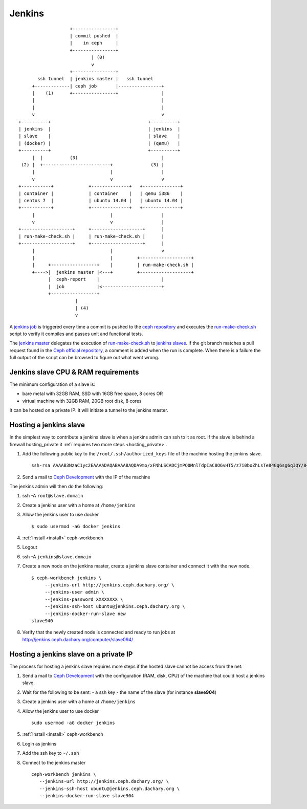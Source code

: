 .. _jenkins:

Jenkins
=======

::

                        +----------------+
                        | commit pushed  |
                        |    in ceph     |
                        +----------------+
                                | (0)
                                v
                        +----------------+
            ssh tunnel  | jenkins master |   ssh tunnel
          +-------------| ceph job       |----------------+
          |    (1)      +----------------+                |
          |                                               |
          |                                               |
          v                                               v
     +----------+                                    +----------+
     | jenkins  |                                    | jenkins  |
     | slave    |                                    | slave    |
     | (docker) |                                    | (qemu)   |
     +----------+                                    +----------+
          |  |          (3)                               |
      (2) |  +-------------------------+              (3) |
          |                            |                  |
          v                            v                  v
     +-----------+             +--------------+   +--------------+
     | container |             | container    |   | qemu i386    |
     | centos 7  |             | ubuntu 14.04 |   | ubuntu 14.04 |
     +-----------+             +--------------+   +--------------+
          |                            |                  |
          v                            v                  |
     +-------------------+     +-------------------+      |
     | run-make-check.sh |     | run-make-check.sh |      |
     +-------------------+     +-------------------+      |
          |                            |                  v
          |                            |         +-------------------+
          |     +-----------------+    |         | run-make-check.sh |
          +---->|  jenkins master |<---+         +-------------------+
                |  ceph-report    |                       |
                |  job            |<----------------------+
                +-----------------+
                          |
                          | (4)
                          v


.. _`jenkins master`: http://jenkins.ceph.dachary.org/
.. _`jenkins job`: http://jenkins.ceph.dachary.org/job/ceph/
.. _`run-make-check.sh`: http://workbench.dachary.org/ceph/ceph/blob/master/run-make-check.sh
.. _`ceph repository`: http://workbench.dachary.org/ceph/ceph/

A `jenkins job`_ is triggered every time a commit is pushed to the
`ceph repository`_ and executes the `run-make-check.sh`_ script to
verify it compiles and passes unit and functional tests.

The `jenkins master`_ delegates the execution of `run-make-check.sh`_
to `jenkins slaves <http://jenkins.ceph.dachary.org/computer/>`_. If
the git branch matches a pull request found in the `Ceph official
repository <http://github.com/ceph/ceph/>`_, a comment is added when
the run is complete. When there is a failure the full output of the
script can be browsed to figure out what went wrong.

Jenkins slave CPU & RAM requirements
------------------------------------

The minimum configuration of a slave is:

- bare metal with 32GB RAM, SSD with 16GB free space, 8 cores OR
- virtual machine with 32GB RAM, 20GB root disk, 8 cores

It can be hosted on a private IP: it will initiate a tunnel to the
jenkins master.

Hosting a jenkins slave
-----------------------

In the simplest way to contribute a jenkins slave is when a jenkins
admin can ssh to it as root. If the slave is behind a firewall
hosting_private it :ref:`requires two more steps <hosting_private>`.

#. Add the following public key to the ``/root/.ssh/authorized_keys`` file
   of the machine hosting the jenkins slave.

   ::

      ssh-rsa AAAAB3NzaC1yc2EAAAADAQABAAABAQDA9mo/xFNhLSCADCjmPQ0MnlTdpIaC8O6vHT5/z7i0boZhLsTe84Gq6sg6qIQY/847/FX52wN6YxMYYjr4478eGa1n84L88WHA4updDT4/LbKzu3aYOVPD6NlkMGKmoJOQazY5z2Mpa/gYHDboZgyyLQ3ApSlM9SCc0xJIJwhGv4uAPjWDzkjCyMCjAOu0NPzJ97uuKgS7e5u1vxL3+6hn7HlIU9wSnA3PEmMUHC8p3f0sHnX5OeZcLwxOAD8v3Q74Lg7yNTc8K0wBuA/G32Tad2QZxFsuSkOyuvhQnWe7dqPL6Jvr20A9wu2A7WVbQ7YaxwngMjB26Pezxg4mFUYV ubuntu@jenkins
#. Send a mail to `Ceph Development
   <mailto:ceph-devel@vger.kernel.org>`_ with the IP of the machine

The jenkins admin will then do the following:

#. ssh -A ``root@slave.domain``
#. Create a jenkins user with a home at ``/home/jenkins``
#. Allow the jenkins user to use docker

   ::

       $ sudo usermod -aG docker jenkins

#. :ref:`Install <install>` ceph-workbench
#. Logout
#. ssh -A ``jenkins@slave.domain``
#. Create a new node on the jenkins master, create a jenkins slave container and connect it with the new node.

   ::

      $ ceph-workbench jenkins \
           --jenkins-url http://jenkins.ceph.dachary.org/ \
           --jenkins-user admin \
           --jenkins-password XXXXXXXX \
           --jenkins-ssh-host ubuntu@jenkins.ceph.dachary.org \
           --jenkins-docker-run-slave new
      slave940
#. Verify that the newly created node is connected and ready to run
   jobs at http://jenkins.ceph.dachary.org/computer/slave094/

.. _hosting_private:

Hosting a jenkins slave on a private IP
---------------------------------------

The process for hosting a jenkins slave requires more steps if the
hosted slave cannot be access from the net:

#. Send a mail to `Ceph Development
   <mailto:ceph-devel@vger.kernel.org>`_ with the configuration (RAM,
   disk, CPU) of the machine that could host a jenkins slave.
#. Wait for the following to be sent:
   - a ssh key
   - the name of the slave (for instance **slave904**)
#. Create a jenkins user with a home at ``/home/jenkins``
#. Allow the jenkins user to use docker

   ::

       sudo usermod -aG docker jenkins

#. :ref:`Install <install>` ceph-workbench
#. Login as jenkins
#. Add the ssh key to ``~/.ssh``
#. Connect to the jenkins master

   ::

      ceph-workbench jenkins \
         --jenkins-url http://jenkins.ceph.dachary.org/ \
         --jenkins-ssh-host ubuntu@jenkins.ceph.dachary.org \
         --jenkins-docker-run-slave slave904
